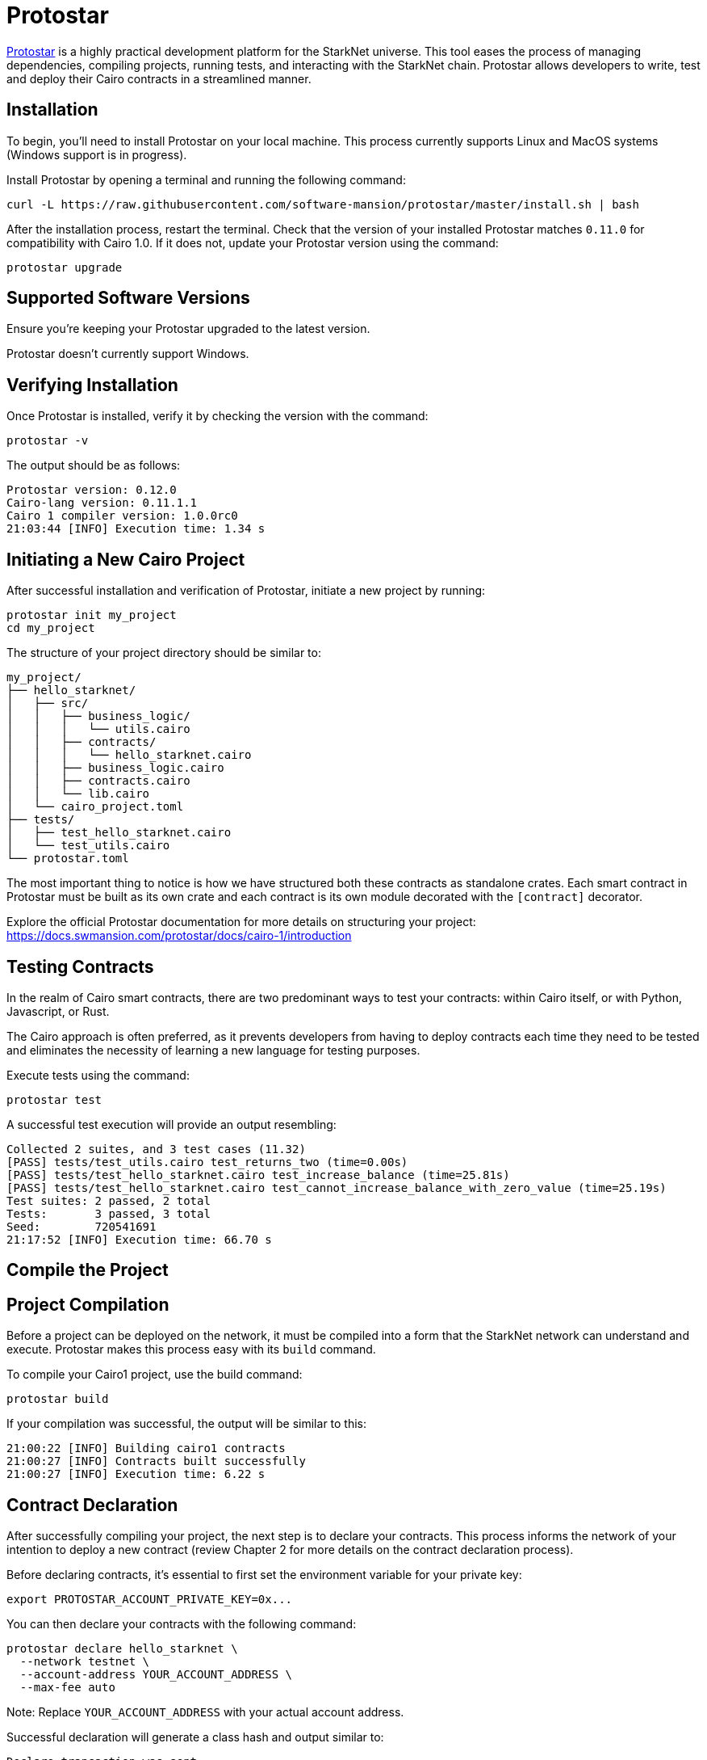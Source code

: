 [id="protostar"]

= Protostar

https://docs.swmansion.com/protostar/[Protostar] is a highly practical development platform for the StarkNet universe. This tool eases the process of managing dependencies, compiling projects, running tests, and interacting with the StarkNet chain. Protostar allows developers to write, test and deploy their Cairo contracts in a streamlined manner.

== Installation

To begin, you'll need to install Protostar on your local machine. This process currently supports Linux and MacOS systems (Windows support is in progress).

Install Protostar by opening a terminal and running the following command:

[source,bash]
----
curl -L https://raw.githubusercontent.com/software-mansion/protostar/master/install.sh | bash
----

After the installation process, restart the terminal. Check that the version of your installed Protostar matches `0.11.0` for compatibility with Cairo 1.0. If it does not, update your Protostar version using the command:

[source,bash]
----
protostar upgrade
----

== Supported Software Versions

Ensure you're keeping your Protostar upgraded to the latest version.

Protostar doesn't currently support Windows. 

== Verifying Installation

Once Protostar is installed, verify it by checking the version with the command:

[source,bash]
----
protostar -v
----

The output should be as follows:

[source,bash]
----
Protostar version: 0.12.0                                                                                                       
Cairo-lang version: 0.11.1.1
Cairo 1 compiler version: 1.0.0rc0
21:03:44 [INFO] Execution time: 1.34 s
----

== Initiating a New Cairo Project

After successful installation and verification of Protostar, initiate a new project by running:

[source,bash]
----
protostar init my_project
cd my_project
----

The structure of your project directory should be similar to:

[source,bash]
----
my_project/
├── hello_starknet/
│   ├── src/
│   │   ├── business_logic/
│   │   │   └── utils.cairo
│   │   ├── contracts/
│   │   │   └── hello_starknet.cairo
│   │   ├── business_logic.cairo
│   │   ├── contracts.cairo
│   │   └── lib.cairo
│   └── cairo_project.toml
├── tests/
│   ├── test_hello_starknet.cairo
│   └── test_utils.cairo
└── protostar.toml
----

The most important thing to notice is how we have structured both these contracts as standalone crates. Each smart contract in Protostar must be built as its own crate and each contract is its own module decorated with the `[contract]` decorator.

Explore the official Protostar documentation for more details on structuring your project: https://docs.swmansion.com/protostar/docs/cairo-1/introduction


== Testing Contracts

In the realm of Cairo smart contracts, there are two predominant ways to test your contracts: within Cairo itself, or with Python, Javascript, or Rust. 

The Cairo approach is often preferred, as it prevents developers from having to deploy contracts each time they need to be tested and eliminates the necessity of learning a new language for testing purposes.

Execute tests using the command:

[source,bash]
----
protostar test
----

A successful test execution will provide an output resembling:

[source,bash]
----
Collected 2 suites, and 3 test cases (11.32)                                                                                                                    
[PASS] tests/test_utils.cairo test_returns_two (time=0.00s)                                                                                                     
[PASS] tests/test_hello_starknet.cairo test_increase_balance (time=25.81s)                                                                                      
[PASS] tests/test_hello_starknet.cairo test_cannot_increase_balance_with_zero_value (time=25.19s)                                                               
Test suites: 2 passed, 2 total                                                                                                                                  
Tests:       3 passed, 3 total
Seed:        720541691
21:17:52 [INFO] Execution time: 66.70 s
----

== Compile the Project

== Project Compilation

Before a project can be deployed on the network, it must be compiled into a form that the StarkNet network can understand and execute. Protostar makes this process easy with its `build` command. 

To compile your Cairo1 project, use the build command:

[source,bash]
----
protostar build
----

If your compilation was successful, the output will be similar to this:

[source,bash]
----
21:00:22 [INFO] Building cairo1 contracts                                                                                                                       
21:00:27 [INFO] Contracts built successfully
21:00:27 [INFO] Execution time: 6.22 s
----

== Contract Declaration

After successfully compiling your project, the next step is to declare your contracts. This process informs the network of your intention to deploy a new contract (review Chapter 2 for more details on the contract declaration process).

Before declaring contracts, it's essential to first set the environment variable for your private key:

[source,bash]
----
export PROTOSTAR_ACCOUNT_PRIVATE_KEY=0x...
----

You can then declare your contracts with the following command:

[source,bash]
----
protostar declare hello_starknet \
  --network testnet \
  --account-address YOUR_ACCOUNT_ADDRESS \
  --max-fee auto
----

Note: Replace `YOUR_ACCOUNT_ADDRESS` with your actual account address.

Successful declaration will generate a class hash and output similar to:

[source,bash]
----
Declare transaction was sent.                                                                                                                                   
Class hash: 0x04ad47b818e8811a8c1df2a03a26381da0232bb7da3cba274831c2cfc9953acd
StarkScan https://testnet.starkscan.co/class/0x04ad47b818e8811a8c1df2a03a26381da0232bb7da3cba274831c2cfc9953acd
Voyager   https://goerli.voyager.online/class/0x04ad47b818e8811a8c1df2a03a26381da0232bb7da3cba274831c2cfc9953acd
Transaction hash: 0x03d048f8dc599c7d9bad1e5a7a039c35463b9479f0966766bc0df03cd89d6d7d
StarkScan https://testnet.starkscan.co/tx/0x03d048f8dc599c7d9bad1e5a7a039c35463b9479f0966766bc0df03cd89d6d7d
Voyager   https://goerli.voyager.online/tx/0x03d048f8dc599c7d9bad1e5a7a039c35463b9479f0966766bc0df03cd89d6d7d
21:01:23 [INFO] Execution time: 27.95 s
----

== Contract Deployment

After declaring your contract, the next step is to deploy it on the network. Deployment makes your contract live and interactable on the StarkNet.

To deploy your contract, use the class hash generated from the declaration step and the `protostar deploy` command:

[source,bash]
----
protostar deploy \
  0x04ad47b818e8811a8c1df2a03a26381da0232bb7da3cba274831c2cfc9953acd \
  --network testnet \
  --account-address YOUR_ACCOUNT_ADDRESS \
  --max-fee auto
----

Note: Replace `YOUR_ACCOUNT_ADDRESS` with your actual account address. 

The '0x' address following the deploy command is the Class Hash that was generated during contract declaration.

Successful deployment will provide a contract address and output similar to this:

[source,bash]
----
Invoke transaction was sent to the Universal Deployer Contract.                                                                                                 
Contract address: 0x02341c459847cf220671ab873e14d853197c74e239c3b5815b0aa2e85bc37ebd
StarkScan https://testnet.starkscan.co/contract/0x02341c459847cf220671ab873e14d853197c74e239c3b5815b0aa2e85bc37ebd
Voyager   https://goerli.voyager.online/contract/0x02341c459847cf220671ab873e14d853197c74e239c3b5815b0aa2e85bc37ebd
Transaction hash: 0x03406b79b189d8752cff632ea8e0df332d7be7e27ffbc453fbf210c7384c0676
StarkScan https://testnet.starkscan.co/tx/0x03406b79b189d8752cff632ea8e0df332d7be7e27ffbc453fbf210c7384c0676
Voyager   https://goerli.voyager.online/tx/0x03406b79b189d8752cff632ea8e0df332d7be7e27ffbc453fbf210c7384c0676
21:25:26 [INFO] Execution time: 3.22 s
----

== A Simple Demo 

To learn how you can get started with Protostar, let's create a simple project. First, navigate to your terminal and execute:

[source,bash]
----
git clone https://github.com/SupremeSingh/protostar-cairo1-template.git
cd protostar-cairo1-template
----

Now, you have access to a basic Protostar project that implements two smart contracts along with additional business logic in `Cairo 1.0`. Before proceeding, it's advisable to familiarize yourself with the code in both `erc20.cairo` and `hello_starknet.cairo`. 

For a deeper understanding of testing, it is highly recommended to examine the tests in `tests/test_erc20.cairo` and compare them with the original contract in `contracts/erc20.cairo`.

== Debugging

For code debugging, it's beneficial to be able to print out values or isolate errors in match statements. Protostar already provides these functionalities. 

To print out values, use the following:

[source,bash]
----
use array::ArrayTrait;
use array::ArrayTCloneImpl;
use array::SpanTrait;
use debug::PrintTrait;
use clone::Clone;

array.span().snapshot.clone().print(); // Print an array value
felt.print() // Print an individual value
----

You can also use match statements like so: 

[source,bash]
----
match invoke(deployed_contract_address, 'panic_with', @panic_data) {
    Result::Ok(x) => assert(false, 'Shouldnt have succeeded'),
    Result::Err(x) => {
        assert(x.first() == 'error', 'first datum doesnt match');
        assert(*x.panic_data.at(1_u32) == 'data', 'second datum doesntmatch');
    }
}
----

Finally, to make your code interact with StarkNet, you can utilize the comprehensive list of commands provided by Protostar. You can find these commands [here](https://docs.swmansion.com/protostar/docs/cairo-1/interacting-with-starknet).

== Common Gotchas 

- Each test should be named `test_<further name>.cairo` so that the framework can recognize it.
- Tests need to be decorated with `#[test]`, be without parameters, and include an assertion.
- `contract_address_const::<0>()` is the default caller for all invocations.
- A `Prank` needs to be used to change the caller address.
- `u256` values need to be split into two `felt252` values when making a call.
- Protostar currently does not support `#[external]` functions that emit an event for testing. Please wait for the next release.

== Conclusion

Protostar represents a powerful toolset for developing, testing, and deploying smart contracts on the StarkNet network. This guide has introduced you to its main features and demonstrated how to use it in the context of a simple project. Although there are some nuances and "gotchas" to be aware of, the benefits of using Protostar are evident. As the StarkNet ecosystem evolves, tools like Protostar will continue to play a critical role in helping developers build robust, reliable, and secure decentralized applications. Happy coding!


[NOTE]
====
The Book is a community-driven effort created for the community.

* If you've learned something, or not, please take a moment to provide feedback through https://a.sprig.com/WTRtdlh2VUlja09lfnNpZDo4MTQyYTlmMy03NzdkLTQ0NDEtOTBiZC01ZjAyNDU0ZDgxMzU=[this 3-question survey].
* If you discover any errors or have additional suggestions, don't hesitate to open an https://github.com/starknet-edu/starknetbook/issues[issue on our GitHub repository].
====

== Contributing

[quote, The Starknet Community]
____
*Unleash Your Passion to Perfect StarknetBook*

StarknetBook is a work in progress, and your passion, expertise, and unique insights can help transform it into something truly exceptional. Don't be afraid to challenge the status quo or break the Book! Together, we can create an invaluable resource that empowers countless others.

Embrace the excitement of contributing to something bigger than ourselves. If you see room for improvement, seize the opportunity! Check out our https://github.com/starknet-edu/starknetbook/blob/main/CONTRIBUTING.adoc[guidelines] and join our vibrant community. Let's fearlessly build Starknet! 
____
